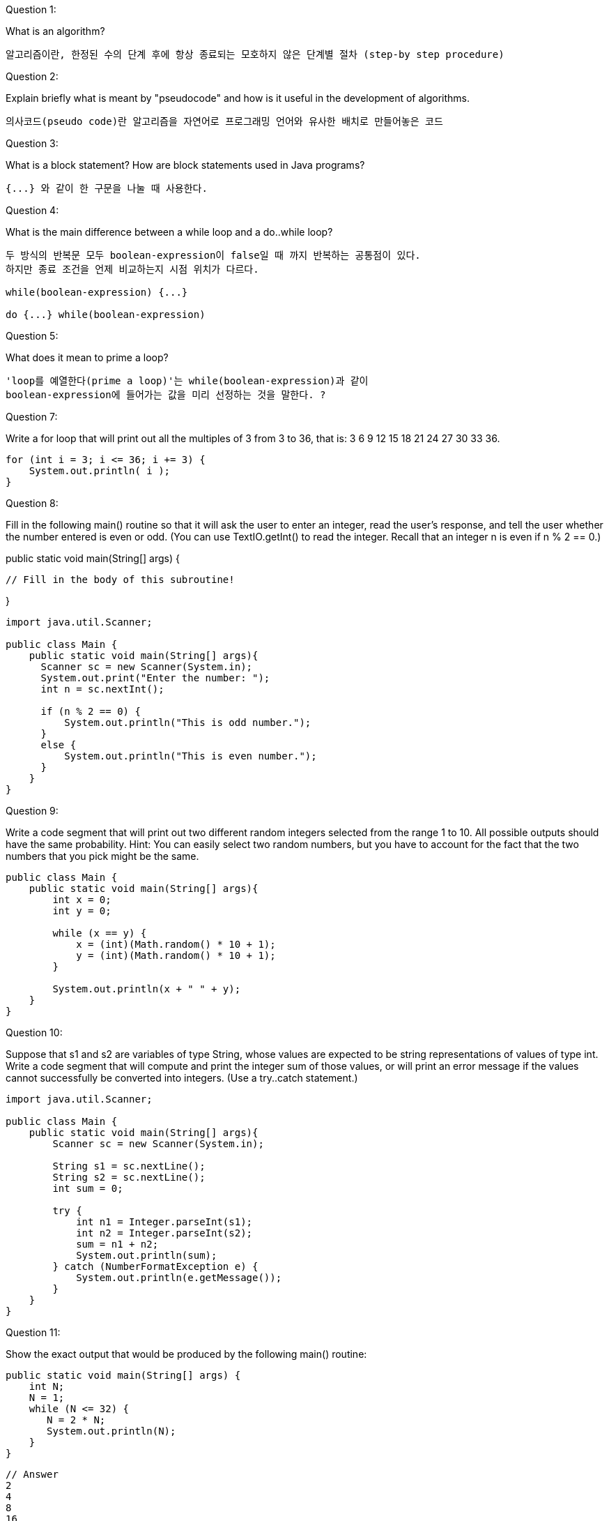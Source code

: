 Question 1:

What is an algorithm?
```
알고리즘이란, 한정된 수의 단계 후에 항상 종료되는 모호하지 않은 단계별 절차 (step-by step procedure)
```


Question 2:

Explain briefly what is meant by "pseudocode" and how is it useful in the development of algorithms.

```
의사코드(pseudo code)란 알고리즘을 자연어로 프로그래밍 언어와 유사한 배치로 만들어놓은 코드
```

Question 3:

What is a block statement? How are block statements used in Java programs?

```
{...} 와 같이 한 구문을 나눌 때 사용한다.
```

Question 4:

What is the main difference between a while loop and a do..while loop?
```
두 방식의 반복문 모두 boolean-expression이 false일 때 까지 반복하는 공통점이 있다.
하지만 종료 조건을 언제 비교하는지 시점 위치가 다르다.

while(boolean-expression) {...}

do {...} while(boolean-expression)
```

Question 5:

What does it mean to prime a loop?
```
'loop를 예열한다(prime a loop)'는 while(boolean-expression)과 같이
boolean-expression에 들어가는 값을 미리 선정하는 것을 말한다. ?
```

Question 7:

Write a for loop that will print out all the multiples of 3 from 3 to 36, that is: 3 6 9 12 15 18 21 24 27 30 33 36.

[source, java]
----
for (int i = 3; i <= 36; i += 3) {
    System.out.println( i );
}
----

Question 8:

Fill in the following main() routine so that it will ask the user to enter an integer, read the user's response, and tell the user whether the number entered is even or odd. (You can use TextIO.getInt() to read the integer. Recall that an integer n is even if n % 2 == 0.)

public static void main(String[] args) {

         // Fill in the body of this subroutine!

}
[source, java]
----
import java.util.Scanner;

public class Main {
    public static void main(String[] args){
      Scanner sc = new Scanner(System.in);
      System.out.print("Enter the number: ");
      int n = sc.nextInt();

      if (n % 2 == 0) {
          System.out.println("This is odd number.");
      }
      else {
          System.out.println("This is even number.");
      }
    }
}
----
Question 9:

Write a code segment that will print out two different random integers selected from the range 1 to 10. All possible outputs should have the same probability. Hint: You can easily select two random numbers, but you have to account for the fact that the two numbers that you pick might be the same.
[source, java]
----
public class Main {
    public static void main(String[] args){
        int x = 0;
        int y = 0;

        while (x == y) {
            x = (int)(Math.random() * 10 + 1);
            y = (int)(Math.random() * 10 + 1);
        }

        System.out.println(x + " " + y);
    }
}
----

Question 10:

Suppose that s1 and s2 are variables of type String, whose values are expected to be string representations of values of type int. Write a code segment that will compute and print the integer sum of those values, or will print an error message if the values cannot successfully be converted into integers. (Use a try..catch statement.)

[source,java]
----
import java.util.Scanner;

public class Main {
    public static void main(String[] args){
        Scanner sc = new Scanner(System.in);

        String s1 = sc.nextLine();
        String s2 = sc.nextLine();
        int sum = 0;

        try {
            int n1 = Integer.parseInt(s1);
            int n2 = Integer.parseInt(s2);
            sum = n1 + n2;
            System.out.println(sum);
        } catch (NumberFormatException e) {
            System.out.println(e.getMessage());
        }
    }
}
----

Question 11:

Show the exact output that would be produced by the following main() routine:
[source, java]
----
public static void main(String[] args) {
    int N;
    N = 1;
    while (N <= 32) {
       N = 2 * N;
       System.out.println(N);
    }
}
----

```
// Answer
2
4
8
16
32
64
```

Question 12:

Show the exact output produced by the following main() routine:

[source, java]
----
public static void main(String[] args) {
   int x,y;
   x = 5;
   y = 1;
   while (x > 0) {
      x = x - 1;
      y = y * x;
      System.out.println(y);
   }
}

----

```
// Answer
4
12
24
24
0
```

Question 13:

What output is produced by the following program segment? Why? (Recall that name.charAt(i) is the i-th character in the string, name.)

[source, java]
----
String name;
int i;
boolean startWord;

name = "Richard M. Nixon";
startWord = true;
for (i = 0; i < name.length(); i++) {
    if (startWord)
        System.out.println(name.charAt(i));
    if (name.charAt(i) == ' ')
        startWord = true;
    else
        startWord = false;
}
----

```
// Answer
R
M
N
```

Question 14:

Suppose that numbers is an array of type int[]. Write a code segment that will count and output the number of times that the number 42 occurs in the array.

[source, java]
----
public class Main {
    public static void main(String[] args){
        int[] numbers = new int[10]; // 42가 있다고 가정
        int count = 0;

        for(int i = 0; i < numbers.length; i++) {
            if (numbers[i] == 42) {
                count++;
            }
        }

        System.out.println("There were " + count + " 42s in the array.");
    }
}
----

Question 15:

Define the range of an array of numbers to be the maximum value in the array minus the minimum value. Suppose that raceTimes is an array of type double[]. Write a code segment that will find and print the range of raceTimes.

[source, java]
----

public class Main {
    public static void main(String[] args){
        double[] raceTimes = new double[10]; // double 값들이 있다고 가정
        double maxVal = Integer.MIN_VALUE;
        double minVal = Integer.MAX_VALUE;

        for(int i = 0; i < raceTimes.length; i++) {
            maxVal = Math.max(maxVal, raceTimes[i]);
            minVal = Math.min(minVal, raceTimes[i]);
        }

        double range = maxVal - minVal;

        System.out.println("The range is " + range);
    }
}
----